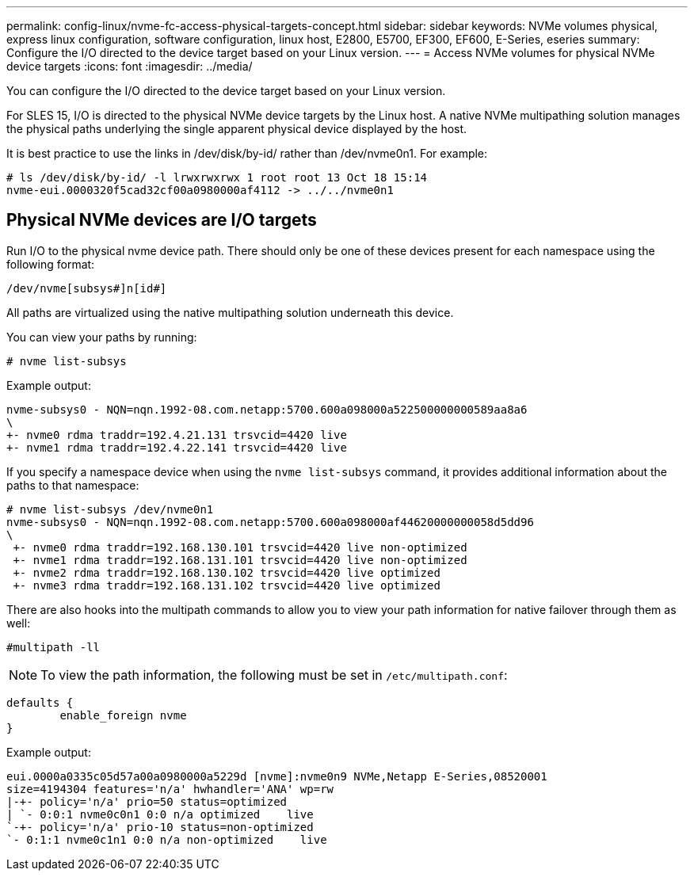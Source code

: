 ---
permalink: config-linux/nvme-fc-access-physical-targets-concept.html
sidebar: sidebar
keywords: NVMe volumes physical, express linux configuration, software configuration, linux host, E2800, E5700, EF300, EF600, E-Series, eseries
summary: Configure the I/O directed to the device target based on your Linux version.
---
= Access NVMe volumes for physical NVMe device targets
:icons: font
:imagesdir: ../media/

[.lead]
You can configure the I/O directed to the device target based on your Linux version.

For SLES 15, I/O is directed to the physical NVMe device targets by the Linux host. A native NVMe multipathing solution manages the physical paths underlying the single apparent physical device displayed by the host.

It is best practice to use the links in /dev/disk/by-id/ rather than /dev/nvme0n1. For example:

----
# ls /dev/disk/by-id/ -l lrwxrwxrwx 1 root root 13 Oct 18 15:14
nvme-eui.0000320f5cad32cf00a0980000af4112 -> ../../nvme0n1
----


== Physical NVMe devices are I/O targets

Run I/O to the physical nvme device path. There should only be one of these devices present for each namespace using the following format:

----
/dev/nvme[subsys#]n[id#]
----

All paths are virtualized using the native multipathing solution underneath this device.

You can view your paths by running:

----
# nvme list-subsys
----

Example output:

----
nvme-subsys0 - NQN=nqn.1992-08.com.netapp:5700.600a098000a522500000000589aa8a6
\
+- nvme0 rdma traddr=192.4.21.131 trsvcid=4420 live
+- nvme1 rdma traddr=192.4.22.141 trsvcid=4420 live
----

If you specify a namespace device when using the `nvme list-subsys` command, it provides additional information about the paths to that namespace:

----
# nvme list-subsys /dev/nvme0n1
nvme-subsys0 - NQN=nqn.1992-08.com.netapp:5700.600a098000af44620000000058d5dd96
\
 +- nvme0 rdma traddr=192.168.130.101 trsvcid=4420 live non-optimized
 +- nvme1 rdma traddr=192.168.131.101 trsvcid=4420 live non-optimized
 +- nvme2 rdma traddr=192.168.130.102 trsvcid=4420 live optimized
 +- nvme3 rdma traddr=192.168.131.102 trsvcid=4420 live optimized
----

There are also hooks into the multipath commands to allow you to view your path information for native failover through them as well:

----
#multipath -ll
----

NOTE: To view the path information, the following must be set in `/etc/multipath.conf`:

----

defaults {
        enable_foreign nvme
}
----

Example output:

----
eui.0000a0335c05d57a00a0980000a5229d [nvme]:nvme0n9 NVMe,Netapp E-Series,08520001
size=4194304 features='n/a' hwhandler='ANA' wp=rw
|-+- policy='n/a' prio=50 status=optimized
| `- 0:0:1 nvme0c0n1 0:0 n/a optimized    live
`-+- policy='n/a' prio-10 status=non-optimized
`- 0:1:1 nvme0c1n1 0:0 n/a non-optimized    live
----
